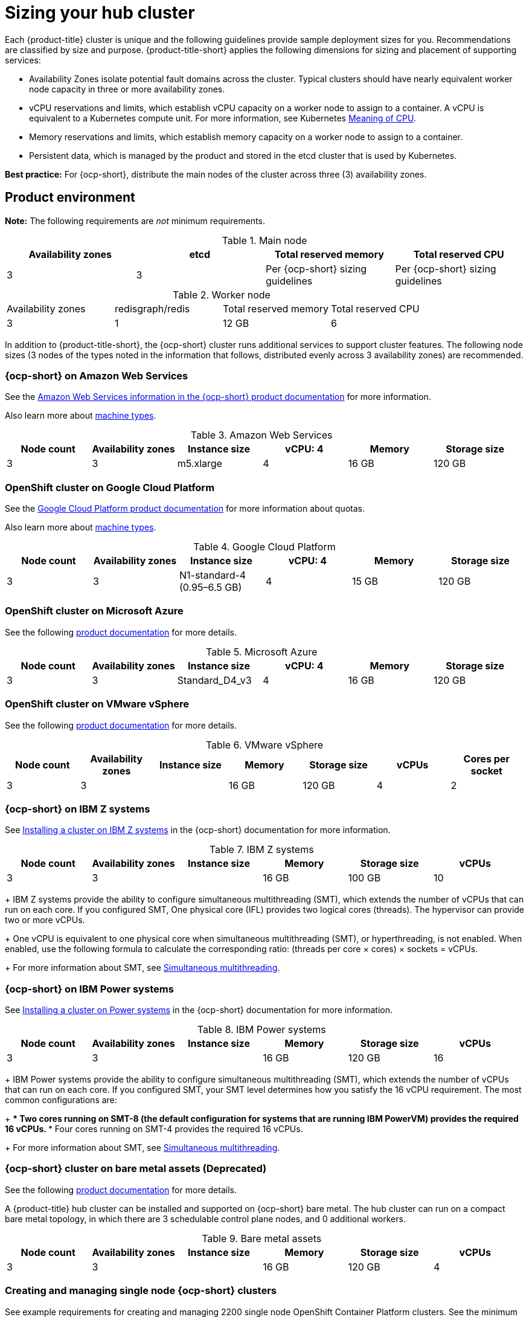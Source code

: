 [#sizing-your-cluster]
= Sizing your hub cluster

Each {product-title} cluster is unique and the following guidelines provide sample deployment sizes for you. Recommendations are classified by size and purpose. {product-title-short} applies the following dimensions for sizing and placement of supporting services:

* Availability Zones isolate potential fault domains across the cluster. Typical clusters should have nearly equivalent worker node capacity in three or more availability zones. 

* vCPU reservations and limits, which establish vCPU capacity on a worker node to assign to a container. A vCPU is equivalent to a Kubernetes compute unit. For more information, see Kubernetes link:https://kubernetes.io/docs/concepts/configuration/manage-compute-resources-container/#meaning-of-cpu[Meaning of CPU].

* Memory reservations and limits, which establish memory capacity on a worker node to assign to a container. 
* Persistent data, which is managed by the product and stored in the etcd cluster that is used by Kubernetes. 

*Best practice:* For {ocp-short}, distribute the main nodes of the cluster across three (3) availability zones.

[#product-environment]
== Product environment

**Note:** The following requirements are _not_ minimum requirements.

.Main node
|===
| Availability zones | etcd | Total reserved memory | Total reserved CPU

| 3
| 3
| Per {ocp-short} sizing guidelines
| Per {ocp-short} sizing guidelines
|===

.Worker node
|===
| Availability zones | redisgraph/redis | Total reserved memory | Total reserved CPU
| 3
| 1
| 12 GB
| 6
|===

In addition to {product-title-short}, the {ocp-short} cluster runs additional services to support cluster features. The following node sizes (3 nodes of the types noted in the information that follows, distributed evenly across 3 availability zones) are recommended.

[#openshift-cluster-on-amazon-web-services]
=== {ocp-short} on Amazon Web Services

See the https://docs.openshift.com/container-platform/4.10/installing/installing_aws/installing-aws-customizations.html#installing-aws-customizations[Amazon Web Services information in the {ocp-short} product documentation] for more information.

Also learn more about https://aws.amazon.com/ec2/instance-types/m5/[machine types].

.Amazon Web Services
|===
| Node count | Availability zones | Instance size | vCPU: 4 | Memory | Storage size

| 3
| 3
| m5.xlarge
| 4
| 16 GB
| 120 GB
|===
 
[#openshift-cluster-on-google-cloud-platform]
=== OpenShift cluster on Google Cloud Platform

See the https://cloud.google.com/docs/quota[Google Cloud Platform product documentation] for more information about quotas.

Also learn more about https://cloud.google.com/compute/docs/machine-types[machine types].

.Google Cloud Platform
|===
| Node count | Availability zones | Instance size | vCPU: 4 | Memory | Storage size

| 3
| 3
| N1-standard-4 (0.95–6.5 GB)
| 4
| 15 GB
| 120 GB
|===
 
[#openshift-cluster-on-microsoft-azure]
=== OpenShift cluster on Microsoft Azure

See the following https://docs.openshift.com/container-platform/4.10/installing/installing_azure/installing-azure-account.html[product documentation] for more details.

.Microsoft Azure
|===
| Node count | Availability zones | Instance size | vCPU: 4 | Memory | Storage size

| 3
| 3
| Standard_D4_v3
| 4
| 16 GB
| 120 GB
|===
 
[#openshift-cluster-on-vmware-vsphere]
=== OpenShift cluster on VMware vSphere

See the following https://docs.openshift.com/container-platform/4.6/installing/installing_vsphere/installing-vsphere-installer-provisioned.html[product documentation] for more details.

.VMware vSphere
|===
| Node count | Availability zones | Instance size | Memory | Storage size | vCPUs | Cores per socket

| 3
| 3
| 
| 16 GB
| 120 GB
| 4
| 2
|===

[#openshift-cluster-on-z]
=== {ocp-short} on IBM Z systems

See https://access.redhat.com/documentation/en-us/openshift_container_platform/4.10/html-single/installing/index#installing-ibm-z[Installing a cluster on IBM Z systems] in the {ocp-short} documentation for more information.

.IBM Z systems
|===
| Node count | Availability zones | Instance size | Memory | Storage size | vCPUs

| 3
| 3	
|
| 16 GB 
| 100 GB
| 10
|===

+
IBM Z systems provide the ability to configure simultaneous multithreading (SMT), which extends the number of vCPUs that can run on each core. If you configured SMT, One physical core (IFL) provides two logical cores (threads). The hypervisor can provide two or more vCPUs.
+
One vCPU is equivalent to one physical core when simultaneous multithreading (SMT), or hyperthreading, is not enabled. When enabled, use the following formula to calculate the corresponding ratio: (threads per core × cores) × sockets = vCPUs.
+
For more information about SMT, see https://www.ibm.com/docs/en/aix/7.2?topic=concepts-simultaneous-multithreading[Simultaneous multithreading].

[#openshift-cluster-on-power-systems]
=== {ocp-short} on IBM Power systems

See https://access.redhat.com/documentation/en-us/openshift_container_platform/4.10/html-single/installing/index#installing-on-ibm-power-systems[Installing a cluster on Power systems] in the {ocp-short} documentation for more information.

.IBM Power systems
|===
| Node count | Availability zones | Instance size | Memory | Storage size | vCPUs

| 3 
| 3								
|
| 16 GB
| 120 GB
| 16
|===

+
IBM Power systems provide the ability to configure simultaneous multithreading (SMT), which extends the number of vCPUs that can run on each core. If you configured SMT, your SMT level determines how you satisfy the 16 vCPU requirement. The most common configurations are:
+
*** Two cores running on SMT-8 (the default configuration for systems that are running IBM PowerVM) provides the required 16 vCPUs.
*** Four cores running on SMT-4 provides the required 16 vCPUs. 
+
For more information about SMT, see https://www.ibm.com/docs/en/aix/7.2?topic=concepts-simultaneous-multithreading[Simultaneous multithreading].

[#ocp-bare-metal]
=== {ocp-short} cluster on bare metal assets (Deprecated)

See the following https://docs.openshift.com/container-platform/4.10/installing/installing_bare_metal/installing-restricted-networks-bare-metal.html#installation-three-node-cluster_installing-restricted-networks-bare-metal[product documentation] for more details.

A {product-title} hub cluster can be installed and supported on {ocp-short} bare metal. The hub cluster can run on a compact bare metal topology, in which there are 3 schedulable control plane nodes, and 0 additional workers.

.Bare metal assets
|===
| Node count | Availability zones | Instance size | Memory | Storage size | vCPUs

| 3
| 3
|
| 16 GB
| 120 GB
| 4
|===

[#single-node]
=== Creating and managing single node {ocp-short} clusters

See example requirements for creating and managing 2200 single node OpenShift Container Platform clusters. See the minimum requirements for using {product-title-short} to create single node OpenShift (SNO) clusters (230 and more provisioned at the same time), and manage those SNO clusters with a hub cluster:

.Main (schedulable)
|===
| Node count | Memory (peak cluster usage) | Memory (single node max) | CPU cluster max | CPU single node max

| 3
| 289 GB
| 110 GB
| 90 
| 44 
|===

*Note:* The CPU utilization values peaked while multiple clusters were created at the same time.

